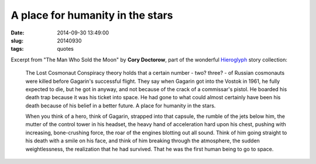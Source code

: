 =================================
A place for humanity in the stars
=================================

:date: 2014-09-30 13:49:00
:slug: 20140930
:tags: quotes

Excerpt from "The Man Who Sold the Moon" by **Cory Doctorow**, part of the wonderful `Hieroglyph <http://www.circuidipity.com/20140928.html>`_ story collection:

    The Lost Cosmonaut Conspiracy theory holds that a certain number - two? three? - of Russian cosmonauts were killed before Gagarin's successful flight. They say when Gagarin got into the Vostok in 1961, he fully expected to die, but he got in anyway, and not because of the crack of a commissar's pistol. He boarded his death trap because it was his ticket into space. He had gone to what could almost certainly have been his death because of his belief in a better future. A place for humanity in the stars.
                                                                                    
    When you think of a hero, think of Gagarin, strapped into that capsule, the rumble of the jets below him, the mutter of the control tower in his headset, the heavy hand of acceleration hard upon his chest, pushing with increasing, bone-crushing force, the roar of the engines blotting out all sound. Think of him going straight to his death with a smile on his face, and think of him breaking through the atmosphere, the sudden weightlessness, the realization that he had survived. That he was the first human being to go to space.
